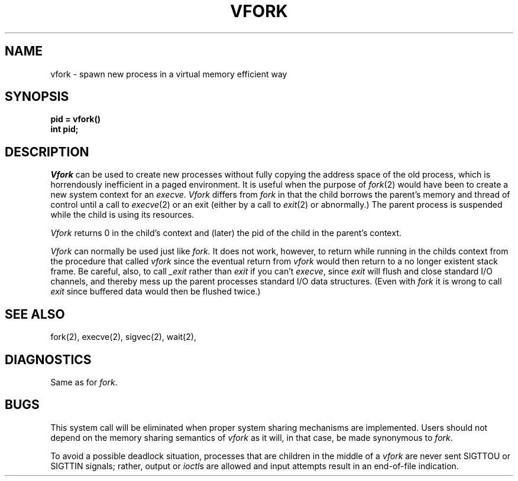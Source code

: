 .\" Copyright (c) 1980 Regents of the University of California.
.\" All rights reserved.  The Berkeley software License Agreement
.\" specifies the terms and conditions for redistribution.
.\"
.\"	@(#)vfork.2	6.2 (Berkeley) 6/30/85
.\"
.TH VFORK 2 ""
.UC 4
.SH NAME
vfork \- spawn new process in a virtual memory efficient way
.SH SYNOPSIS
.B pid = vfork()
.br
.B int pid;
.SH DESCRIPTION
.I Vfork
can be used to create new processes without fully copying the address
space of the old process, which is horrendously inefficient in a paged
environment.  It is useful when the purpose of
.IR fork (2)
would have been to create a new system context for an
.IR execve .
.I Vfork
differs from
.I fork
in that the child borrows the parent's memory and thread of
control until a call to
.IR execve (2)
or an exit (either by a call to
.IR exit (2)
or abnormally.)
The parent process is suspended while the child is using its resources.
.PP
.I Vfork
returns 0 in the child's context and (later) the pid of the child in
the parent's context.
.PP
.I Vfork
can normally be used just like
.I fork.
It does not work, however, to return while running in the childs context
from the procedure that called
.I vfork
since the eventual return from
.I vfork
would then return to a no longer existent stack frame.
Be careful, also, to call
.I _exit
rather than
.I exit
if you can't
.IR execve ,
since
.I exit
will flush and close standard I/O channels, and thereby mess up the
parent processes standard I/O data structures.
(Even with
.I fork
it is wrong to call
.I exit
since buffered data would then be flushed twice.)
.SH SEE ALSO
fork(2), execve(2), sigvec(2), wait(2),
.SH DIAGNOSTICS
Same as for
.IR fork .
.SH BUGS
This system call will be eliminated when proper system sharing
mechanisms are implemented. 
Users should not depend on the memory
sharing semantics of
.I vfork
as it will, in that case, be made synonymous to
.IR fork .
.PP
To avoid a possible deadlock situation,
processes that are children in the middle
of a
.I vfork
are never sent SIGTTOU or SIGTTIN signals; rather,
output or
.IR ioctl s
are allowed
and input attempts result in an end-of-file indication.
